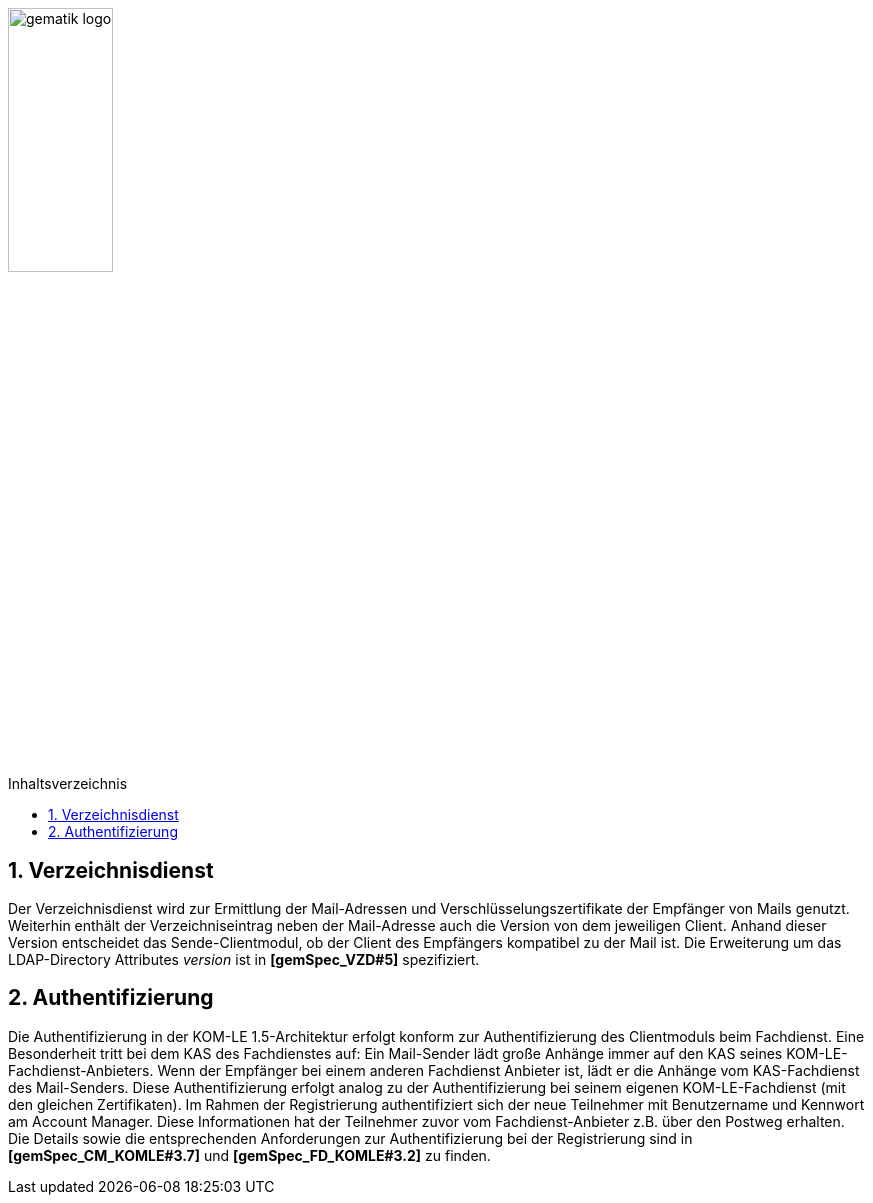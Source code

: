 :imagesdir: ../images
:toc: macro
:toclevels: 3
:toc-title: Inhaltsverzeichnis
:numbered:

image:gematik_logo.jpg[width=35%]

toc::[]

== Verzeichnisdienst

Der Verzeichnisdienst wird zur Ermittlung der Mail-Adressen und Verschlüsselungszertifikate der Empfänger von Mails genutzt.
Weiterhin enthält der Verzeichniseintrag neben der Mail-Adresse auch die Version von dem jeweiligen Client. Anhand dieser Version entscheidet das Sende-Clientmodul, ob der Client des Empfängers kompatibel zu der Mail ist. Die Erweiterung um das LDAP-Directory Attributes _version_ ist in  *[gemSpec_VZD#5]* spezifiziert.


== Authentifizierung

Die Authentifizierung in der KOM-LE 1.5-Architektur erfolgt konform zur Authentifizierung des Clientmoduls beim Fachdienst. Eine Besonderheit tritt bei dem KAS des Fachdienstes auf: Ein Mail-Sender lädt große Anhänge immer auf den KAS seines KOM-LE-Fachdienst-Anbieters.
Wenn der Empfänger bei einem anderen Fachdienst Anbieter ist, lädt er die Anhänge vom KAS-Fachdienst des Mail-Senders. 
Diese Authentifizierung erfolgt analog zu der Authentifizierung bei seinem eigenen KOM-LE-Fachdienst (mit den gleichen Zertifikaten).
Im Rahmen der Registrierung authentifiziert sich der neue Teilnehmer mit Benutzername und Kennwort am Account Manager. Diese Informationen
hat der Teilnehmer zuvor vom Fachdienst-Anbieter z.B. über den Postweg erhalten. Die Details sowie die entsprechenden Anforderungen zur Authentifizierung bei der Registrierung sind in *[gemSpec_CM_KOMLE#3.7]* und *[gemSpec_FD_KOMLE#3.2]* zu finden.

